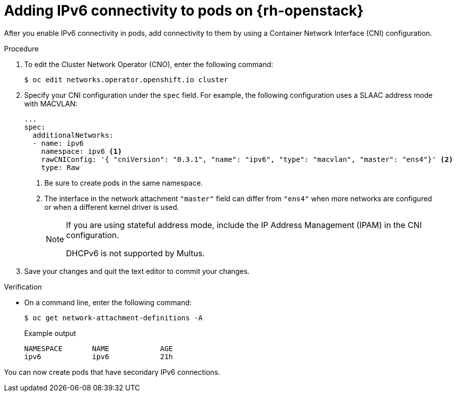 // Module included in the following assemblies:
//
// * post_installation_configuration/network-configuration.adoc

:_mod-docs-content-type: PROCEDURE
[id="nw-osp-pod-adding-connections-ipv6_{context}"]
= Adding IPv6 connectivity to pods on {rh-openstack}

After you enable IPv6 connectivity in pods, add connectivity to them by using a Container Network Interface (CNI) configuration.

.Procedure

. To edit the Cluster Network Operator (CNO), enter the following command:
+
[source,terminal]
----
$ oc edit networks.operator.openshift.io cluster
----

. Specify your CNI configuration under the `spec` field. For example, the following configuration uses a SLAAC address mode with MACVLAN:
+
[source,yaml]
----
...
spec:
  additionalNetworks:
  - name: ipv6
    namespace: ipv6 <1>
    rawCNIConfig: '{ "cniVersion": "0.3.1", "name": "ipv6", "type": "macvlan", "master": "ens4"}' <2>
    type: Raw
----
<1> Be sure to create pods in the same namespace.
<2> The interface in the network attachment `"master"` field can differ from `"ens4"` when more networks are configured or when a different kernel driver is used.
+
[NOTE]
====
If you are using stateful address mode, include the IP Address Management (IPAM) in the CNI configuration.

DHCPv6 is not supported by Multus.
====

. Save your changes and quit the text editor to commit your changes.

.Verification

* On a command line, enter the following command:
+
[source,terminal]
----
$ oc get network-attachment-definitions -A
----
+
.Example output
[source,terminal]
----
NAMESPACE       NAME            AGE
ipv6            ipv6            21h
----

You can now create pods that have secondary IPv6 connections.
